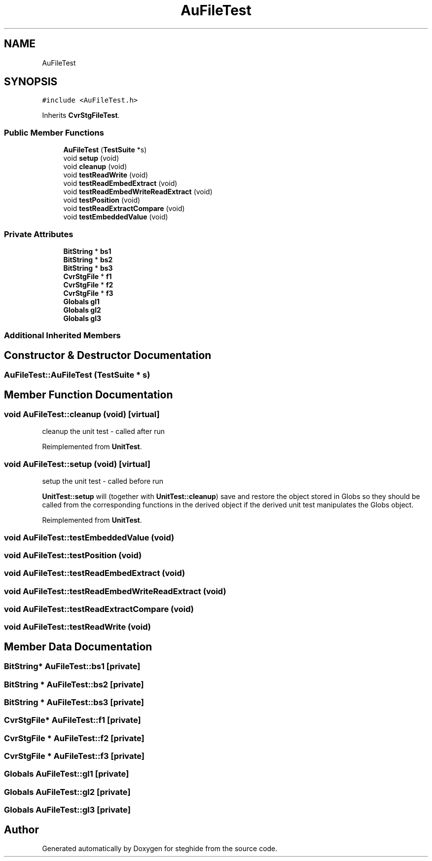 .TH "AuFileTest" 3 "Thu Aug 17 2017" "Version 0.5.1" "steghide" \" -*- nroff -*-
.ad l
.nh
.SH NAME
AuFileTest
.SH SYNOPSIS
.br
.PP
.PP
\fC#include <AuFileTest\&.h>\fP
.PP
Inherits \fBCvrStgFileTest\fP\&.
.SS "Public Member Functions"

.in +1c
.ti -1c
.RI "\fBAuFileTest\fP (\fBTestSuite\fP *s)"
.br
.ti -1c
.RI "void \fBsetup\fP (void)"
.br
.ti -1c
.RI "void \fBcleanup\fP (void)"
.br
.ti -1c
.RI "void \fBtestReadWrite\fP (void)"
.br
.ti -1c
.RI "void \fBtestReadEmbedExtract\fP (void)"
.br
.ti -1c
.RI "void \fBtestReadEmbedWriteReadExtract\fP (void)"
.br
.ti -1c
.RI "void \fBtestPosition\fP (void)"
.br
.ti -1c
.RI "void \fBtestReadExtractCompare\fP (void)"
.br
.ti -1c
.RI "void \fBtestEmbeddedValue\fP (void)"
.br
.in -1c
.SS "Private Attributes"

.in +1c
.ti -1c
.RI "\fBBitString\fP * \fBbs1\fP"
.br
.ti -1c
.RI "\fBBitString\fP * \fBbs2\fP"
.br
.ti -1c
.RI "\fBBitString\fP * \fBbs3\fP"
.br
.ti -1c
.RI "\fBCvrStgFile\fP * \fBf1\fP"
.br
.ti -1c
.RI "\fBCvrStgFile\fP * \fBf2\fP"
.br
.ti -1c
.RI "\fBCvrStgFile\fP * \fBf3\fP"
.br
.ti -1c
.RI "\fBGlobals\fP \fBgl1\fP"
.br
.ti -1c
.RI "\fBGlobals\fP \fBgl2\fP"
.br
.ti -1c
.RI "\fBGlobals\fP \fBgl3\fP"
.br
.in -1c
.SS "Additional Inherited Members"
.SH "Constructor & Destructor Documentation"
.PP 
.SS "AuFileTest::AuFileTest (\fBTestSuite\fP * s)"

.SH "Member Function Documentation"
.PP 
.SS "void AuFileTest::cleanup (void)\fC [virtual]\fP"
cleanup the unit test - called after run 
.PP
Reimplemented from \fBUnitTest\fP\&.
.SS "void AuFileTest::setup (void)\fC [virtual]\fP"
setup the unit test - called before run
.PP
\fBUnitTest::setup\fP will (together with \fBUnitTest::cleanup\fP) save and restore the object stored in Globs so they should be called from the corresponding functions in the derived object if the derived unit test manipulates the Globs object\&. 
.PP
Reimplemented from \fBUnitTest\fP\&.
.SS "void AuFileTest::testEmbeddedValue (void)"

.SS "void AuFileTest::testPosition (void)"

.SS "void AuFileTest::testReadEmbedExtract (void)"

.SS "void AuFileTest::testReadEmbedWriteReadExtract (void)"

.SS "void AuFileTest::testReadExtractCompare (void)"

.SS "void AuFileTest::testReadWrite (void)"

.SH "Member Data Documentation"
.PP 
.SS "\fBBitString\fP* AuFileTest::bs1\fC [private]\fP"

.SS "\fBBitString\fP * AuFileTest::bs2\fC [private]\fP"

.SS "\fBBitString\fP * AuFileTest::bs3\fC [private]\fP"

.SS "\fBCvrStgFile\fP* AuFileTest::f1\fC [private]\fP"

.SS "\fBCvrStgFile\fP * AuFileTest::f2\fC [private]\fP"

.SS "\fBCvrStgFile\fP * AuFileTest::f3\fC [private]\fP"

.SS "\fBGlobals\fP AuFileTest::gl1\fC [private]\fP"

.SS "\fBGlobals\fP AuFileTest::gl2\fC [private]\fP"

.SS "\fBGlobals\fP AuFileTest::gl3\fC [private]\fP"


.SH "Author"
.PP 
Generated automatically by Doxygen for steghide from the source code\&.
